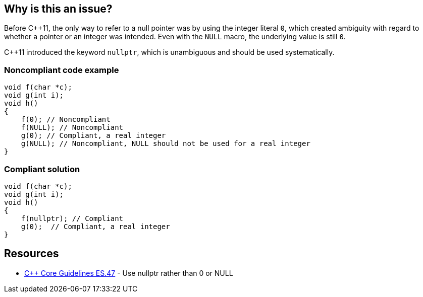 == Why is this an issue?

Before {cpp}11, the only way to refer to a null pointer was by using the integer literal ``++0++``, which created ambiguity with regard to whether a pointer or an integer was intended. Even with the ``++NULL++`` macro, the underlying value is still ``++0++``. 


{cpp}11 introduced the keyword ``++nullptr++``, which is unambiguous and should be used systematically.


=== Noncompliant code example

[source,cpp]
----
void f(char *c);
void g(int i);
void h()
{
    f(0); // Noncompliant
    f(NULL); // Noncompliant
    g(0); // Compliant, a real integer
    g(NULL); // Noncompliant, NULL should not be used for a real integer
}
----


=== Compliant solution

[source,cpp]
----
void f(char *c);
void g(int i);
void h()
{
    f(nullptr); // Compliant
    g(0);  // Compliant, a real integer
}
----


== Resources

* https://github.com/isocpp/CppCoreGuidelines/blob/036324/CppCoreGuidelines.md#es47-use-nullptr-rather-than-0-or-null[{cpp} Core Guidelines ES.47] - Use nullptr rather than 0 or NULL

ifdef::env-github,rspecator-view[]

'''
== Implementation Specification
(visible only on this page)

=== Message

Use the "nullptr" literal.


endif::env-github,rspecator-view[]
